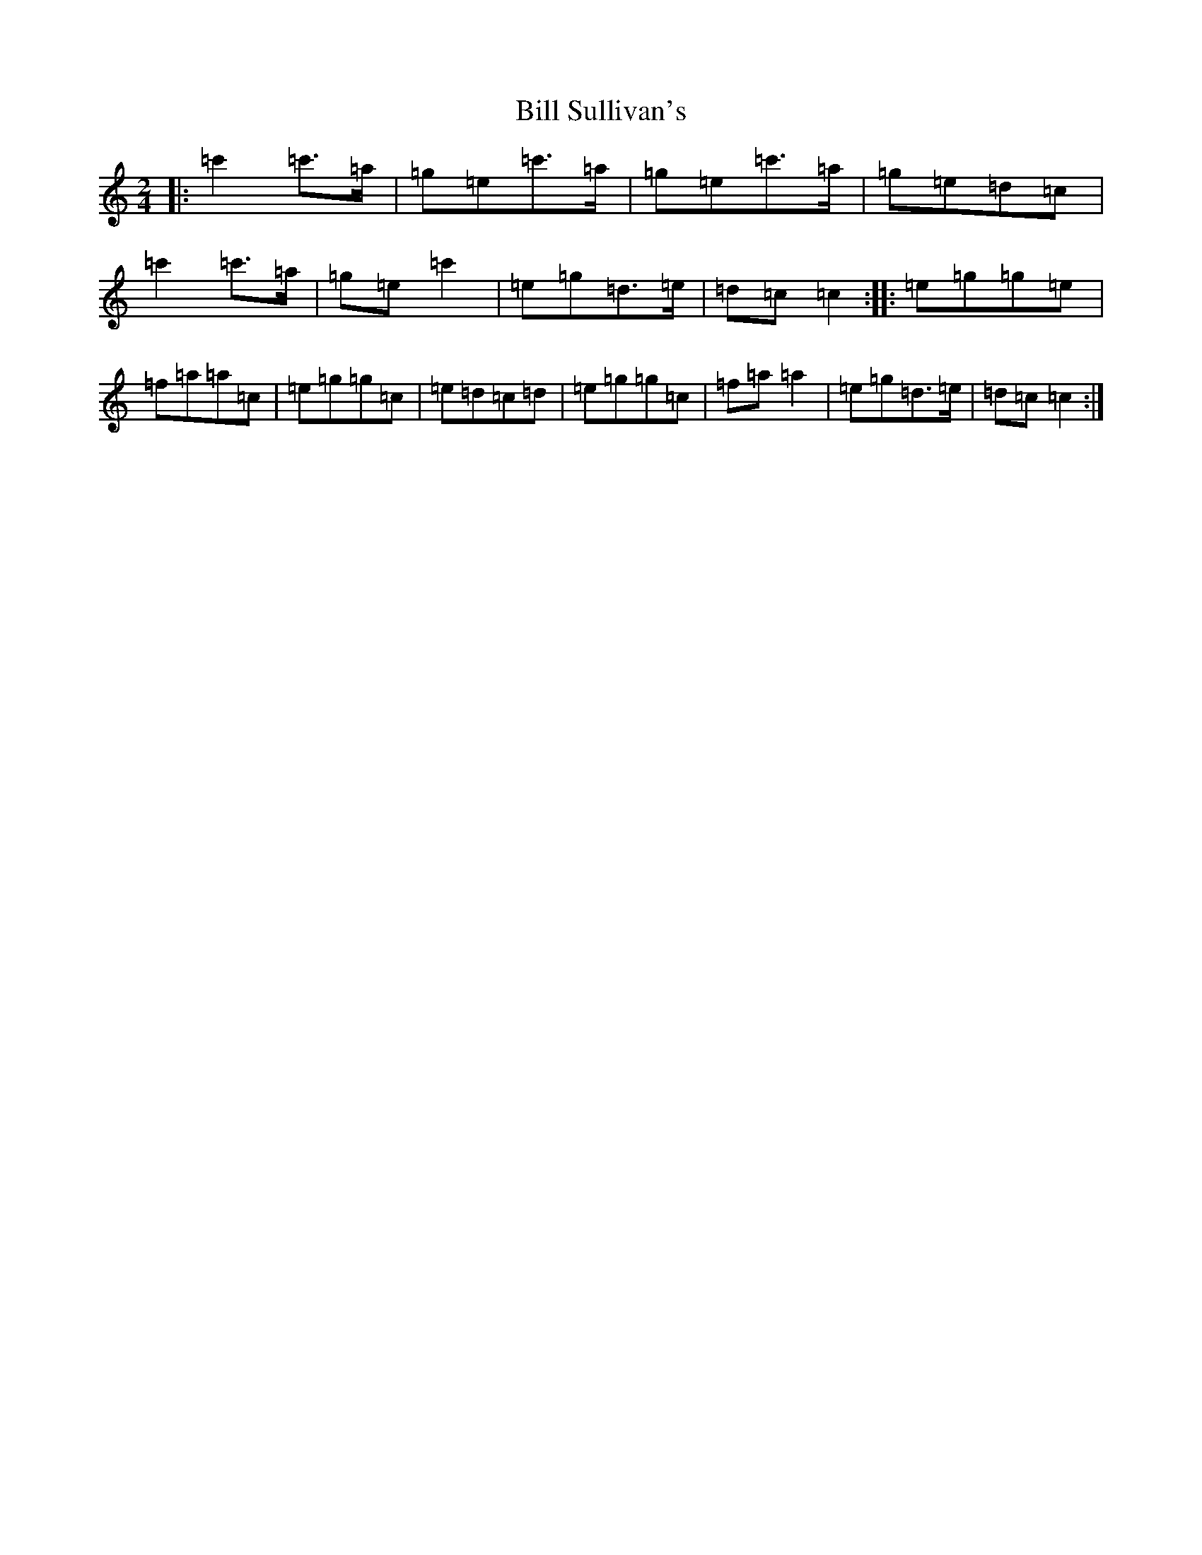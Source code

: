 X: 1839
T: Bill Sullivan's
S: https://thesession.org/tunes/481#setting481
R: polka
M:2/4
L:1/8
K: C Major
|:=c'2=c'>=a|=g=e=c'>=a|=g=e=c'>=a|=g=e=d=c|=c'2=c'>=a|=g=e=c'2|=e=g=d>=e|=d=c=c2:||:=e=g=g=e|=f=a=a=c|=e=g=g=c|=e=d=c=d|=e=g=g=c|=f=a=a2|=e=g=d>=e|=d=c=c2:|